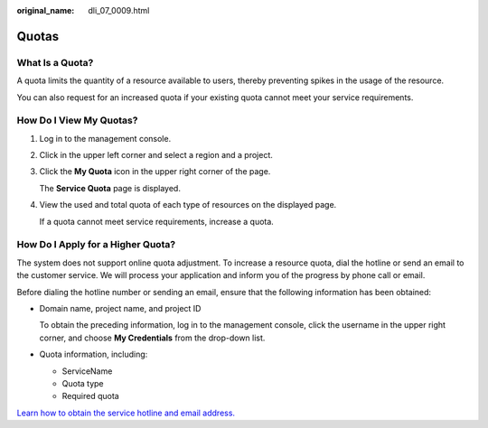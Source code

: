 :original_name: dli_07_0009.html

.. _dli_07_0009:

Quotas
======

What Is a Quota?
----------------

A quota limits the quantity of a resource available to users, thereby preventing spikes in the usage of the resource.

You can also request for an increased quota if your existing quota cannot meet your service requirements.

How Do I View My Quotas?
------------------------

#. Log in to the management console.

#. Click |image1| in the upper left corner and select a region and a project.

#. Click the **My Quota** icon |image2| in the upper right corner of the page.

   The **Service Quota** page is displayed.

#. View the used and total quota of each type of resources on the displayed page.

   If a quota cannot meet service requirements, increase a quota.

How Do I Apply for a Higher Quota?
----------------------------------

The system does not support online quota adjustment. To increase a resource quota, dial the hotline or send an email to the customer service. We will process your application and inform you of the progress by phone call or email.

Before dialing the hotline number or sending an email, ensure that the following information has been obtained:

-  Domain name, project name, and project ID

   To obtain the preceding information, log in to the management console, click the username in the upper right corner, and choose **My Credentials** from the drop-down list.

-  Quota information, including:

   -  ServiceName
   -  Quota type
   -  Required quota

`Learn how to obtain the service hotline and email address. <https://open-telekom-cloud.com/en/contact>`__

.. |image1| image:: /_static/images/en-us_image_0000001487683840.png
.. |image2| image:: /_static/images/en-us_image_0000001488163536.png
